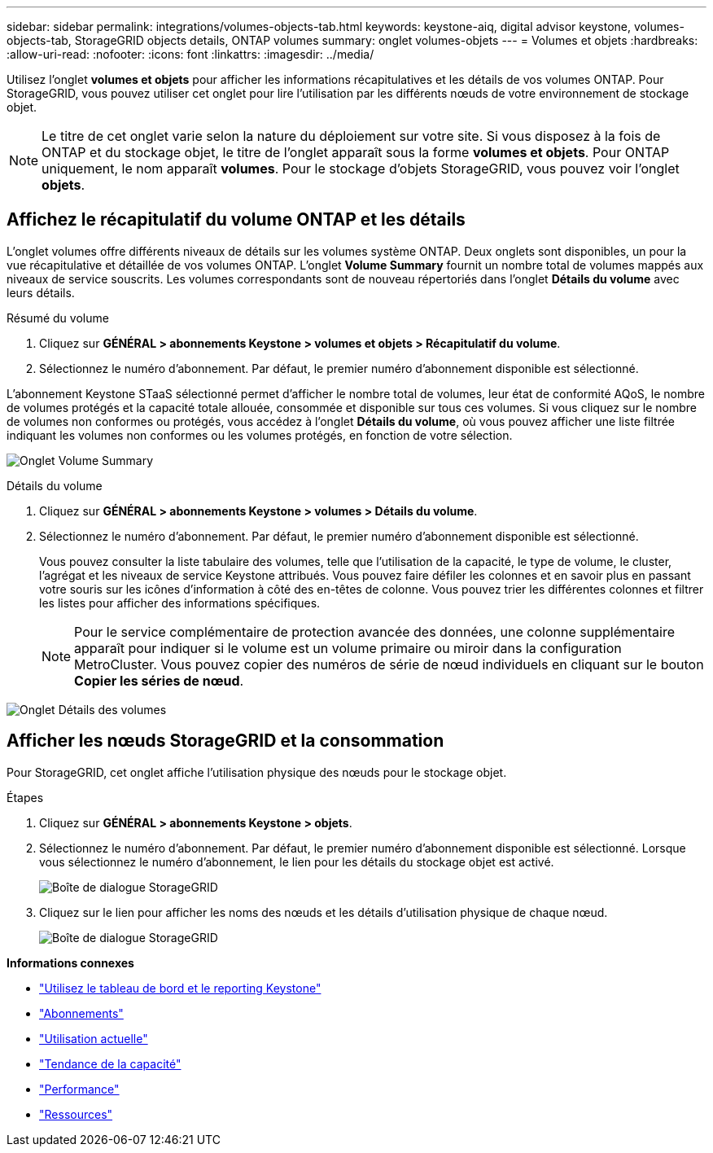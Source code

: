 ---
sidebar: sidebar 
permalink: integrations/volumes-objects-tab.html 
keywords: keystone-aiq, digital advisor keystone, volumes-objects-tab, StorageGRID objects details, ONTAP volumes 
summary: onglet volumes-objets 
---
= Volumes et objets
:hardbreaks:
:allow-uri-read: 
:nofooter: 
:icons: font
:linkattrs: 
:imagesdir: ../media/


[role="lead"]
Utilisez l'onglet *volumes et objets* pour afficher les informations récapitulatives et les détails de vos volumes ONTAP. Pour StorageGRID, vous pouvez utiliser cet onglet pour lire l'utilisation par les différents nœuds de votre environnement de stockage objet.


NOTE: Le titre de cet onglet varie selon la nature du déploiement sur votre site. Si vous disposez à la fois de ONTAP et du stockage objet, le titre de l'onglet apparaît sous la forme *volumes et objets*. Pour ONTAP uniquement, le nom apparaît *volumes*. Pour le stockage d'objets StorageGRID, vous pouvez voir l'onglet *objets*.



== Affichez le récapitulatif du volume ONTAP et les détails

L'onglet volumes offre différents niveaux de détails sur les volumes système ONTAP. Deux onglets sont disponibles, un pour la vue récapitulative et détaillée de vos volumes ONTAP. L'onglet *Volume Summary* fournit un nombre total de volumes mappés aux niveaux de service souscrits. Les volumes correspondants sont de nouveau répertoriés dans l'onglet *Détails du volume* avec leurs détails.

[role="tabbed-block"]
====
.Résumé du volume
--
. Cliquez sur *GÉNÉRAL > abonnements Keystone > volumes et objets > Récapitulatif du volume*.
. Sélectionnez le numéro d'abonnement. Par défaut, le premier numéro d'abonnement disponible est sélectionné.


L'abonnement Keystone STaaS sélectionné permet d'afficher le nombre total de volumes, leur état de conformité AQoS, le nombre de volumes protégés et la capacité totale allouée, consommée et disponible sur tous ces volumes. Si vous cliquez sur le nombre de volumes non conformes ou protégés, vous accédez à l'onglet *Détails du volume*, où vous pouvez afficher une liste filtrée indiquant les volumes non conformes ou les volumes protégés, en fonction de votre sélection.

image:volume-summary-1.png["Onglet Volume Summary"]

--
.Détails du volume
--
. Cliquez sur *GÉNÉRAL > abonnements Keystone > volumes > Détails du volume*.
. Sélectionnez le numéro d'abonnement. Par défaut, le premier numéro d'abonnement disponible est sélectionné.
+
Vous pouvez consulter la liste tabulaire des volumes, telle que l'utilisation de la capacité, le type de volume, le cluster, l'agrégat et les niveaux de service Keystone attribués. Vous pouvez faire défiler les colonnes et en savoir plus en passant votre souris sur les icônes d'information à côté des en-têtes de colonne. Vous pouvez trier les différentes colonnes et filtrer les listes pour afficher des informations spécifiques.

+

NOTE: Pour le service complémentaire de protection avancée des données, une colonne supplémentaire apparaît pour indiquer si le volume est un volume primaire ou miroir dans la configuration MetroCluster. Vous pouvez copier des numéros de série de nœud individuels en cliquant sur le bouton *Copier les séries de nœud*.



image:volume-details-1.png["Onglet Détails des volumes"]

--
====


== Afficher les nœuds StorageGRID et la consommation

Pour StorageGRID, cet onglet affiche l'utilisation physique des nœuds pour le stockage objet.

.Étapes
. Cliquez sur *GÉNÉRAL > abonnements Keystone > objets*.
. Sélectionnez le numéro d'abonnement. Par défaut, le premier numéro d'abonnement disponible est sélectionné. Lorsque vous sélectionnez le numéro d'abonnement, le lien pour les détails du stockage objet est activé.
+
image:sg-link.png["Boîte de dialogue StorageGRID"]

. Cliquez sur le lien pour afficher les noms des nœuds et les détails d'utilisation physique de chaque nœud.
+
image:sg-link-2.png["Boîte de dialogue StorageGRID"]



*Informations connexes*

* link:../integrations/aiq-keystone-details.html["Utilisez le tableau de bord et le reporting Keystone"]
* link:../integrations/subscriptions-tab.html["Abonnements"]
* link:../integrations/current-usage-tab.html["Utilisation actuelle"]
* link:../integrations/capacity-trend-tab.html["Tendance de la capacité"]
* link:../integrations/performance-tab.html["Performance"]
* link:../integrations/assets-tab.html["Ressources"]


